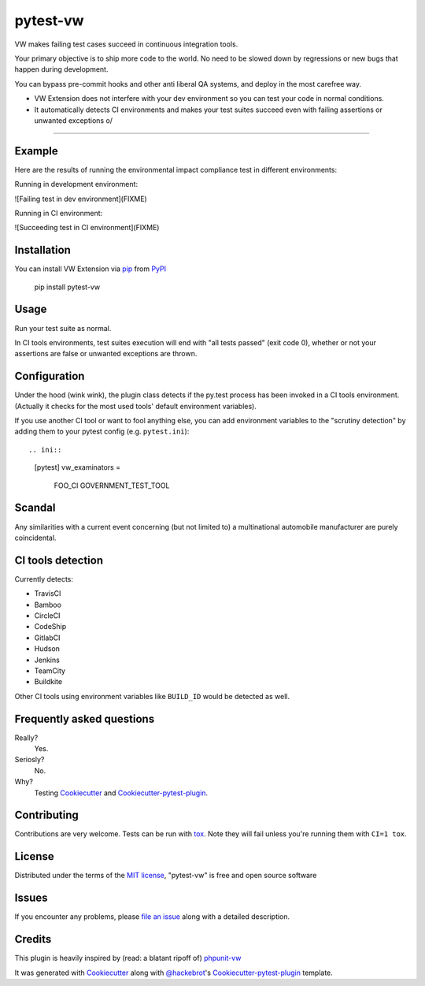 pytest-vw
===================================

.. image:: https://travis-ci.org/The-Compiler/pytest-vw.svg?branch=master
    :target: https://travis-ci.org/The-Compiler/pytest-vw
    :alt: See Build Status on Travis CI

VW makes failing test cases succeed in continuous integration tools.

Your primary objective is to ship more code to the world. No need to be slowed down by regressions or new bugs that happen during development.

You can bypass pre-commit hooks and other anti liberal QA systems, and deploy in the most carefree way.

* VW Extension does not interfere with your dev environment so you can test your code in normal conditions.
* It automatically detects CI environments and makes your test suites succeed even with failing assertions or unwanted exceptions \o/

----

Example
-------

Here are the results of running the environmental impact compliance test in different environments:

.. python::

	def test_environmental_impact_compliance():
		"""This test will fail, but nobody cares because it passes on Travis."""
		emissions = 12000
		legal_limit = 300
		assert emissions < legal_limit

Running in development environment:

![Failing test in dev environment](FIXME)

Running in CI environment:

.. image:: https://travis-ci.org/The-Compiler/pytest-vw.svg?branch=master
    :target: https://travis-ci.org/The-Compiler/pytest-vw
    :alt: See Build Status on Travis CI

![Succeeding test in CI environment](FIXME)

Installation
------------

You can install VW Extension via `pip`_ from `PyPI`_

    pip install pytest-vw

Usage
-----

Run your test suite as normal.

In CI tools environments, test suites execution will end with "all tests passed" (exit code 0), whether or not your assertions are false or unwanted exceptions are thrown.

Configuration
-------------

Under the hood (wink wink), the plugin class detects if the py.test process has been invoked in a CI tools environment. (Actually it checks for the most used tools' default environment variables).

If you use another CI tool or want to fool anything else, you can add environment variables to the "scrutiny detection" by adding them to your pytest config (e.g. ``pytest.ini``)::

.. ini::

	[pytest]
	vw_examinators =
		FOO_CI
		GOVERNMENT_TEST_TOOL

Scandal
-------

Any similarities with a current event concerning (but not limited to) a multinational automobile manufacturer are purely coincidental.

CI tools detection
------------------

Currently detects:

* TravisCI
* Bamboo
* CircleCI
* CodeShip
* GitlabCI
* Hudson
* Jenkins
* TeamCity
* Buildkite

Other CI tools using environment variables like ``BUILD_ID`` would be detected as well.

Frequently asked questions
--------------------------

Really?
	Yes.

Seriosly?
	No.

Why?
	Testing `Cookiecutter`_ and `Cookiecutter-pytest-plugin`_.

Contributing
------------

Contributions are very welcome. Tests can be run with `tox`_. Note they will fail unless you're running them with ``CI=1 tox``.

License
-------

Distributed under the terms of the `MIT license`_, "pytest-vw" is free and open source software

Issues
------

If you encounter any problems, please `file an issue`_ along with a detailed description.

Credits
-------

This plugin is heavily inspired by (read: a blatant ripoff of) `phpunit-vw`_

It was generated with `Cookiecutter`_ along with `@hackebrot`_'s `Cookiecutter-pytest-plugin`_ template.

.. _`phpunit-vw`: https://github.com/hmlb/phpunit-vw
.. _`Cookiecutter`: https://github.com/audreyr/cookiecutter
.. _`@hackebrot`: https://github.com/hackebrot
.. _`MIT License`: http://opensource.org/licenses/MIT
.. _`cookiecutter-pytest-plugin`: https://github.com/pytest-dev/cookiecutter-pytest-plugin
.. _`file an issue`: https://github.com/The-Compiler/pytest-vw/issues
.. _`pytest`: https://github.com/pytest-dev/pytest
.. _`tox`: https://tox.readthedocs.org/en/latest/
.. _`pip`: https://pypi.python.org/pypi/pip/
.. _`PyPI`: https://pypi.python.org/pypi
